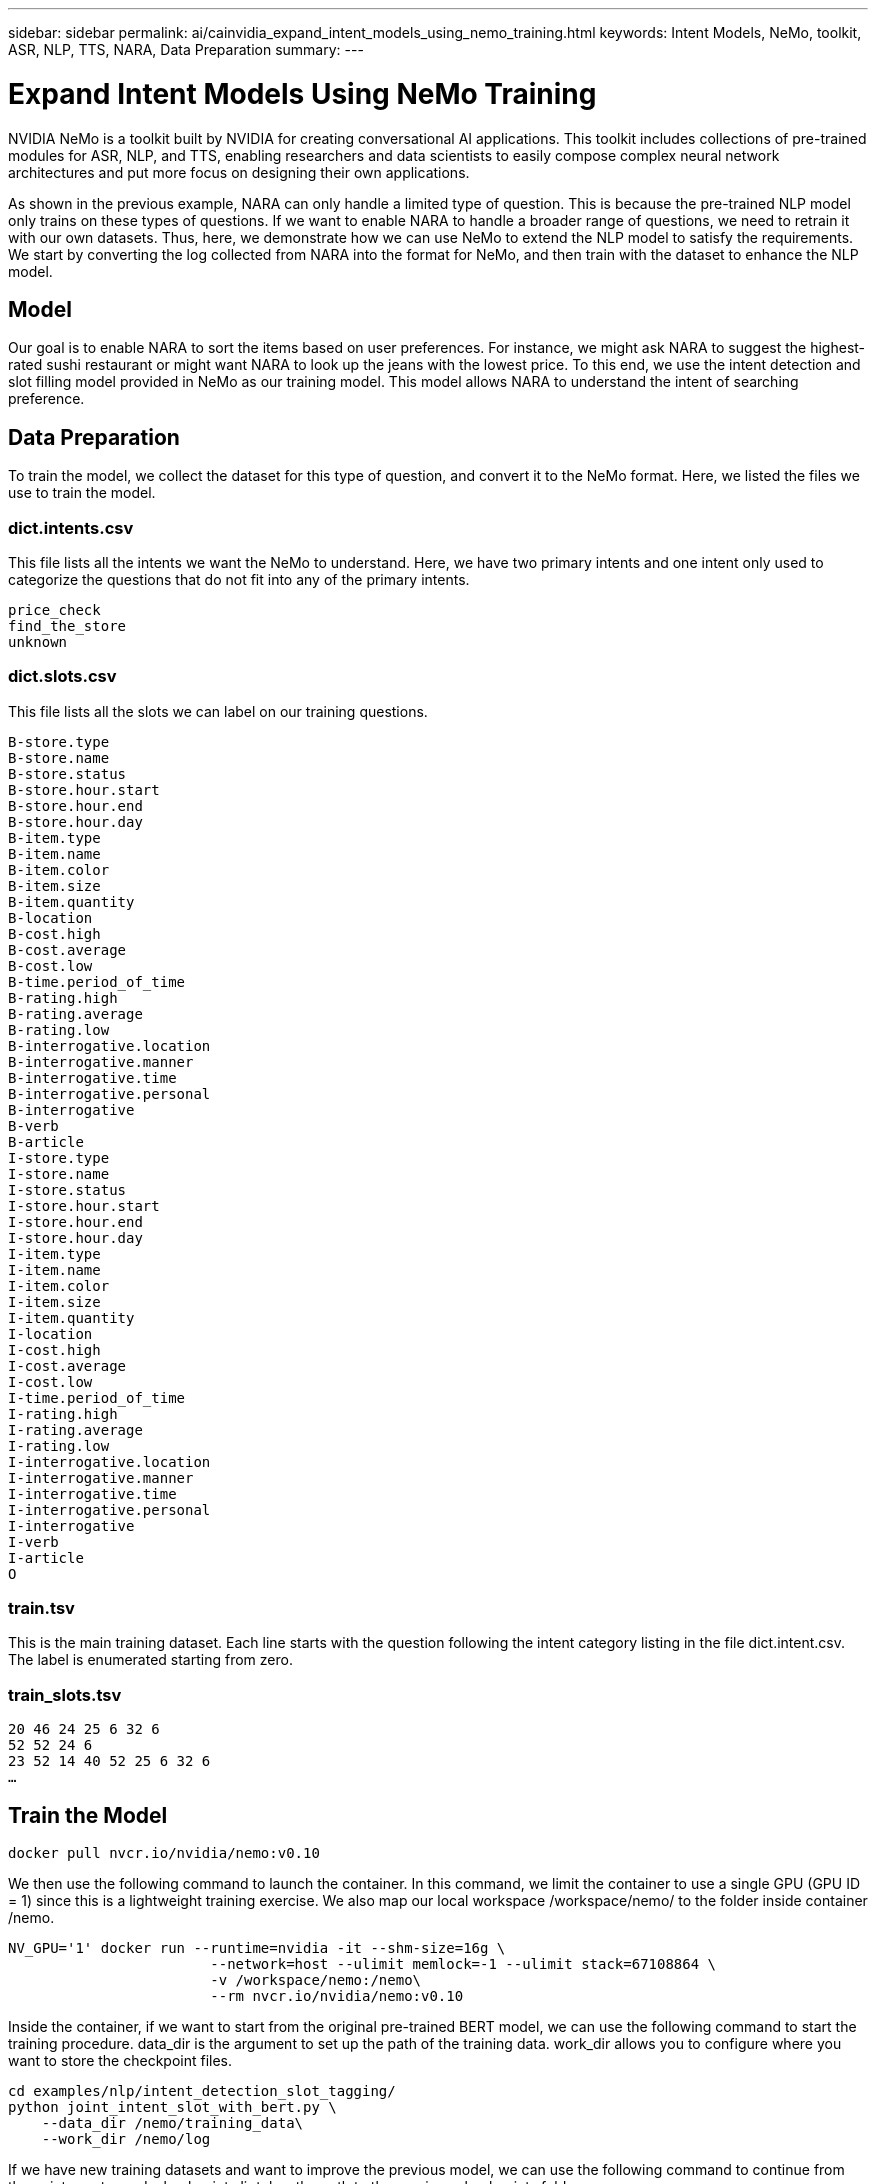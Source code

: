 ---
sidebar: sidebar
permalink: ai/cainvidia_expand_intent_models_using_nemo_training.html
keywords: Intent Models, NeMo, toolkit, ASR, NLP, TTS, NARA, Data Preparation
summary:
---

= Expand Intent Models Using NeMo Training
:hardbreaks:
:nofooter:
:icons: font
:linkattrs:
:imagesdir: ./../media/

//
// This file was created with NDAC Version 2.0 (August 17, 2020)
//
// 2020-08-21 13:44:47.310529
//

NVIDIA NeMo is a toolkit built by NVIDIA for creating conversational AI applications. This toolkit includes collections of pre-trained modules for ASR, NLP, and TTS, enabling researchers and data scientists to easily compose complex neural network architectures and put more focus on designing their own applications.

As shown in the previous example, NARA can only handle a limited type of question. This is because the pre-trained NLP model only trains on these types of questions. If we want to enable NARA to handle a broader range of questions, we need to retrain it with our own datasets. Thus, here, we demonstrate how we can use NeMo to extend the NLP model to satisfy the requirements. We start by converting the log collected from NARA into the format for NeMo, and then train with the dataset to enhance the NLP model.

== Model

Our goal is to enable NARA to sort the items based on user preferences. For instance, we might ask NARA to suggest the highest-rated sushi restaurant or might want NARA to look up the jeans with the lowest price. To this end, we use the intent detection and slot filling model provided in NeMo as our training model. This model allows NARA to understand the intent of searching preference.

== Data Preparation

To train the model, we collect the dataset for this type of question, and convert it to the NeMo format. Here, we listed the files we use to train the model.

=== dict.intents.csv

This file lists all the intents we want the NeMo to understand. Here, we have two primary intents and one intent only used to categorize the questions that do not fit into any of the primary intents.

....
price_check
find_the_store
unknown
....

=== dict.slots.csv

This file lists all the slots we can label on our training questions.

....
B-store.type
B-store.name
B-store.status
B-store.hour.start
B-store.hour.end
B-store.hour.day
B-item.type
B-item.name
B-item.color
B-item.size
B-item.quantity
B-location
B-cost.high
B-cost.average
B-cost.low
B-time.period_of_time
B-rating.high
B-rating.average
B-rating.low
B-interrogative.location
B-interrogative.manner
B-interrogative.time
B-interrogative.personal
B-interrogative
B-verb
B-article
I-store.type
I-store.name
I-store.status
I-store.hour.start
I-store.hour.end
I-store.hour.day
I-item.type
I-item.name
I-item.color
I-item.size
I-item.quantity
I-location
I-cost.high
I-cost.average
I-cost.low
I-time.period_of_time
I-rating.high
I-rating.average
I-rating.low
I-interrogative.location
I-interrogative.manner
I-interrogative.time
I-interrogative.personal
I-interrogative
I-verb
I-article
O
....

=== train.tsv

This is the main training dataset. Each line starts with the question following the intent category listing in the file dict.intent.csv. The label is enumerated starting from zero.

=== train_slots.tsv

....
20 46 24 25 6 32 6
52 52 24 6
23 52 14 40 52 25 6 32 6
…
....

== Train the Model

....
docker pull nvcr.io/nvidia/nemo:v0.10
....

We then use the following command to launch the container. In this command, we limit the container to use a single GPU (GPU ID = 1) since this is a lightweight training exercise. We also map our local workspace /workspace/nemo/ to the folder inside container /nemo.

....
NV_GPU='1' docker run --runtime=nvidia -it --shm-size=16g \
                        --network=host --ulimit memlock=-1 --ulimit stack=67108864 \
                        -v /workspace/nemo:/nemo\
                        --rm nvcr.io/nvidia/nemo:v0.10
....

Inside the container, if we want to start from the original pre-trained BERT model, we can use the following command to start the training procedure. data_dir is the argument to set up the path of the training data. work_dir allows you to configure where you want to store the checkpoint files.

....
cd examples/nlp/intent_detection_slot_tagging/
python joint_intent_slot_with_bert.py \
    --data_dir /nemo/training_data\
    --work_dir /nemo/log
....

If we have new training datasets and want to improve the previous model, we can use the following command to continue from the point we stopped. checkpoint_dir takes the path to the previous checkpoints folder.

....
cd examples/nlp/intent_detection_slot_tagging/
python joint_intent_slot_infer.py \
    --data_dir /nemo/training_data \
    --checkpoint_dir /nemo/log/2020-05-04_18-34-20/checkpoints/ \
    --eval_file_prefix test
....

== Inference the Model

We need to validate the performance of the trained model after a certain number of epochs. The following command allows us to test the query one-by-one. For instance, in this command, we want to check if our model can properly identify the intention of the query `where can I get the best pasta`.

....
cd examples/nlp/intent_detection_slot_tagging/
python joint_intent_slot_infer_b1.py \
--checkpoint_dir /nemo/log/2020-05-29_23-50-58/checkpoints/ \
--query "where can i get the best pasta" \
--data_dir /nemo/training_data/ \
--num_epochs=50
....

Then, the following is the output from the inference. In the output, we can see that our trained model can properly predict the intention find_the_store, and return the keywords we are interested in. With these keywords, we enable the NARA to search for what users want and do a more precise search.

....
[NeMo I 2020-05-30 00:06:54 actions:728] Evaluating batch 0 out of 1
[NeMo I 2020-05-30 00:06:55 inference_utils:34] Query: where can i get the best pasta
[NeMo I 2020-05-30 00:06:55 inference_utils:36] Predicted intent:       1       find_the_store
[NeMo I 2020-05-30 00:06:55 inference_utils:50] where   B-interrogative.location
[NeMo I 2020-05-30 00:06:55 inference_utils:50] can     O
[NeMo I 2020-05-30 00:06:55 inference_utils:50] i       O
[NeMo I 2020-05-30 00:06:55 inference_utils:50] get     B-verb
[NeMo I 2020-05-30 00:06:55 inference_utils:50] the     B-article
[NeMo I 2020-05-30 00:06:55 inference_utils:50] best    B-rating.high
[NeMo I 2020-05-30 00:06:55 inference_utils:50] pasta   B-item.type
....

link:ai/cainvidia_conclusion.html[Next: Conclusion]

